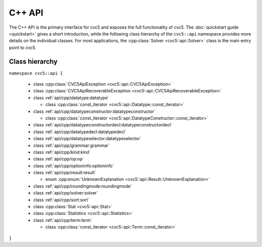 C++ API
=====================

The C++ API is the primary interface for cvc5 and exposes the full functionality of cvc5.
The :doc:`quickstart guide <quickstart>` gives a short introduction, while the following class hierarchy of the ``cvc5::api`` namespace provides more details on the individual classes.
For most applications, the :cpp:class:`Solver <cvc5::api::Solver>` class is the main entry point to cvc5.


.. container:: hide-toctree

  .. toctree::

    quickstart
    exceptions
    datatype
    datatypeconstructor
    datatypeconstructordecl
    datatypedecl
    datatypeselector
    grammar
    kind
    op
    optioninfo
    result
    roundingmode
    solver
    sort
    statistics
    term


Class hierarchy
^^^^^^^^^^^^^^^

``namespace cvc5::api {``
  
  * class :cpp:class:`CVC5ApiException <cvc5::api::CVC5ApiException>`
  * class :cpp:class:`CVC5ApiRecoverableException <cvc5::api::CVC5ApiRecoverableException>`
  * class :ref:`api/cpp/datatype:datatype`

    * class :cpp:class:`const_iterator <cvc5::api::Datatype::const_iterator>`

  * class :ref:`api/cpp/datatypeconstructor:datatypeconstructor`

    * class :cpp:class:`const_iterator <cvc5::api::DatatypeConstructor::const_iterator>`

  * class :ref:`api/cpp/datatypeconstructordecl:datatypeconstructordecl`
  * class :ref:`api/cpp/datatypedecl:datatypedecl`
  * class :ref:`api/cpp/datatypeselector:datatypeselector`
  * class :ref:`api/cpp/grammar:grammar`
  * class :ref:`api/cpp/kind:kind`
  * class :ref:`api/cpp/op:op`
  * class :ref:`api/cpp/optioninfo:optioninfo`
  * class :ref:`api/cpp/result:result`

    * enum :cpp:enum:`UnknownExplanation <cvc5::api::Result::UnknownExplanation>`

  * class :ref:`api/cpp/roundingmode:roundingmode`
  * class :ref:`api/cpp/solver:solver`
  * class :ref:`api/cpp/sort:sort`
  * class :cpp:class:`Stat <cvc5::api::Stat>`
  * class :cpp:class:`Statistics <cvc5::api::Statistics>`
  * class :ref:`api/cpp/term:term`

    * class :cpp:class:`const_iterator <cvc5::api::Term::const_iterator>`

``}``
